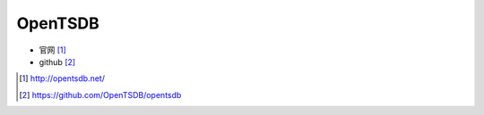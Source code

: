 OpenTSDB
###############

* 官网 [1]_
* github [2]_






.. [1] http://opentsdb.net/
.. [2] https://github.com/OpenTSDB/opentsdb




